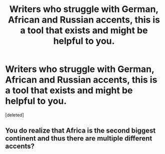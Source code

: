 #+TITLE: Writers who struggle with German, African and Russian accents, this is a tool that exists and might be helpful to you.

* Writers who struggle with German, African and Russian accents, this is a tool that exists and might be helpful to you.
:PROPERTIES:
:Score: 0
:DateUnix: 1484579858.0
:DateShort: 2017-Jan-16
:END:
[deleted]


** You do realize that Africa is the second biggest continent and thus there are multiple different accents?
:PROPERTIES:
:Author: MagicMistoffelees
:Score: 2
:DateUnix: 1484580997.0
:DateShort: 2017-Jan-16
:END:
